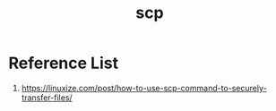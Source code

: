:PROPERTIES:
:ID:       a7541725-b1c9-4861-984a-a4c03b48e2ce
:END:
#+title: scp

* Reference List
1. https://linuxize.com/post/how-to-use-scp-command-to-securely-transfer-files/

